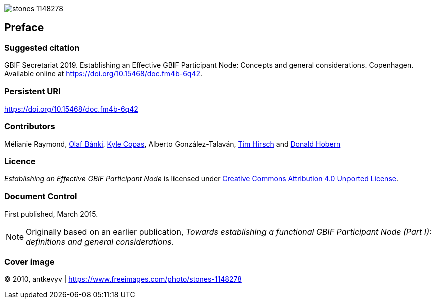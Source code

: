 ifdef::backend-html5[]
image::stones-1148278.jpg[]
endif::backend-html5[]

// Matt: Added to stop these sections getting heading numbers; I'm not sure what the best approach is.
[preface]
== Preface

=== Suggested citation
GBIF Secretariat 2019. Establishing an Effective GBIF Participant Node: Concepts and general considerations. Copenhagen. Available online at https://doi.org/10.15468/doc.fm4b-6q42.

=== Persistent URI
https://doi.org/10.15468/doc.fm4b-6q42

=== Contributors
Mélianie Raymond, https://orcid.org/0000-0001-6197-9951[Olaf Bánki], https://orcid.org/0000-0002-6590-599X[Kyle Copas], Alberto González-Talaván, https://orcid.org/0000-0002-5015-5807[Tim Hirsch] and https://orcid.org/0000-0001-6492-4016[Donald Hobern]

=== Licence
_Establishing an Effective GBIF Participant Node_ is licensed under https://creativecommons.org/licenses/by/4.0[Creative Commons Attribution 4.0 Unported License].

=== Document Control
First published, March 2015.

NOTE: Originally based on an earlier publication, _Towards establishing a functional GBIF Participant Node (Part I): definitions and general considerations_.

=== Cover image
(C) 2010, antkevyv | https://www.freeimages.com/photo/stones-1148278
